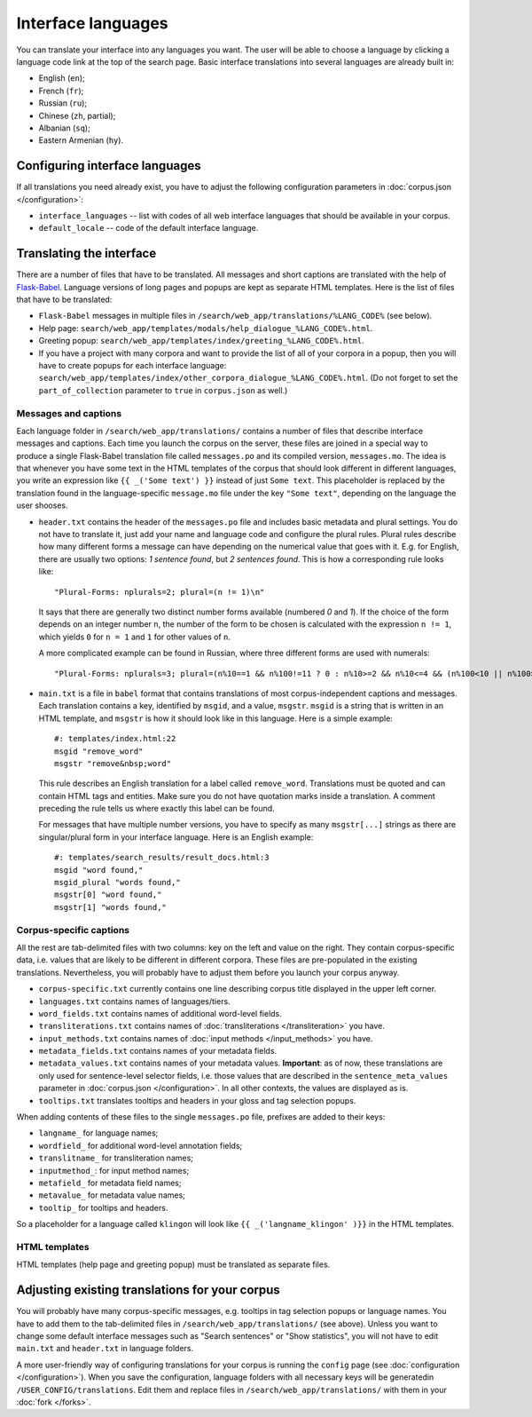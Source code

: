 Interface languages
===================

You can translate your interface into any languages you want. The user will be able to choose a language by clicking a language code link at the top of the search page. Basic interface translations into several languages are already built in:

- English (``en``);
- French (``fr``);
- Russian (``ru``);
- Chinese (``zh``, partial);
- Albanian (``sq``);
- Eastern Armenian (``hy``).

Configuring interface languages
-------------------------------

If all translations you need already exist, you have to adjust the following configuration parameters in :doc:`corpus.json </configuration>`:

- ``interface_languages`` -- list with codes of all web interface languages that should be available in your corpus.
- ``default_locale`` -- code of the default interface language.

Translating the interface
-------------------------

There are a number of files that have to be translated. All messages and short captions are translated with the help of `Flask-Babel`_. Language versions of long pages and popups are kept as separate HTML templates. Here is the list of files that have to be translated:

- ``Flask-Babel`` messages in multiple files in ``/search/web_app/translations/%LANG_CODE%`` (see below).
- Help page: ``search/web_app/templates/modals/help_dialogue_%LANG_CODE%.html``.
- Greeting popup: ``search/web_app/templates/index/greeting_%LANG_CODE%.html``.
- If you have a project with many corpora and want to provide the list of all of your corpora in a popup, then you will have to create popups for each interface language: ``search/web_app/templates/index/other_corpora_dialogue_%LANG_CODE%.html``. (Do not forget to set the ``part_of_collection`` parameter to ``true`` in ``corpus.json`` as well.)

.. _Flask-Babel: https://flask-babel.tkte.ch/

Messages and captions
~~~~~~~~~~~~~~~~~~~~~

Each language folder in ``/search/web_app/translations/`` contains a number of files that describe interface messages and captions. Each time you launch the corpus on the server, these files are joined in a special way to produce a single Flask-Babel translation file called ``messages.po`` and its compiled version, ``messages.mo``. The idea is that whenever you have some text in the HTML templates of the corpus that should look different in different languages, you write an expression like ``{{ _('Some text') }}`` instead of just ``Some text``. This placeholder is replaced by the translation found in the language-specific ``message.mo`` file under the key ``"Some text"``, depending on the language the user shooses.

- ``header.txt`` contains the header of the ``messages.po`` file and includes basic metadata and plural settings. You do not have to translate it, just add your name and language code and configure the plural rules. Plural rules describe how many different forms a message can have depending on the numerical value that goes with it. E.g. for English, there are usually two options: *1 sentence found*, but *2 sentences found*. This is how a corresponding rule looks like::

    "Plural-Forms: nplurals=2; plural=(n != 1)\n"

  It says that there are generally two distinct number forms available (numbered *0* and *1*). If the choice of the form depends on an integer number ``n``, the number of the form to be chosen is calculated with the expression ``n != 1``, which yields ``0`` for ``n = 1`` and ``1`` for other values of ``n``.

  A more complicated example can be found in Russian, where three different forms are used with numerals::

    "Plural-Forms: nplurals=3; plural=(n%10==1 && n%100!=11 ? 0 : n%10>=2 && n%10<=4 && (n%100<10 || n%100>=20) ? 1 : 2)\n"

- ``main.txt`` is a file in ``babel`` format that contains translations of most corpus-independent captions and messages. Each translation contains a key, identified by ``msgid``, and a value, ``msgstr``. ``msgid`` is a string that is written in an HTML template, and ``msgstr`` is how it should look like in this language. Here is a simple example::

    #: templates/index.html:22
    msgid "remove_word"
    msgstr "remove&nbsp;word"

  This rule describes an English translation for a label called ``remove_word``. Translations must be quoted and can contain HTML tags and entities. Make sure you do not have quotation marks inside a translation. A comment preceding the rule tells us where exactly this label can be found.

  For messages that have multiple number versions, you have to specify as many ``msgstr[...]`` strings as there are singular/plural form in your interface language. Here is an English example::

    #: templates/search_results/result_docs.html:3
    msgid "word found,"
    msgid_plural "words found,"
    msgstr[0] "word found,"
    msgstr[1] "words found,"

Corpus-specific captions
~~~~~~~~~~~~~~~~~~~~~~~~

All the rest are tab-delimited files with two columns: key on the left and value on the right. They contain corpus-specific data, i.e. values that are likely to be different in different corpora. These files are pre-populated in the existing translations. Nevertheless, you will probably have to adjust them before you launch your corpus anyway.

- ``corpus-specific.txt`` currently contains one line describing corpus title displayed in the upper left corner.
- ``languages.txt`` contains names of languages/tiers.
- ``word_fields.txt`` contains names of additional word-level fields.
- ``transliterations.txt`` contains names of :doc:`transliterations </transliteration>` you have.
- ``input_methods.txt`` contains names of :doc:`input methods </input_methods>` you have.
- ``metadata_fields.txt`` contains names of your metadata fields.
- ``metadata_values.txt`` contains names of your metadata values. **Important**: as of now, these translations are only used for sentence-level selector fields, i.e. those values that are described in the ``sentence_meta_values`` parameter in :doc:`corpus.json </configuration>`. In all other contexts, the values are displayed as is.
- ``tooltips.txt`` translates tooltips and headers in your gloss and tag selection popups.

When adding contents of these files to the single ``messages.po`` file, prefixes are added to their keys:

- ``langname_`` for language names;
- ``wordfield_`` for additional word-level annotation fields;
- ``translitname_`` for transliteration names;
- ``inputmethod_``: for input method names;
- ``metafield_`` for metadata field names;
- ``metavalue_`` for metadata value names;
- ``tooltip_`` for tooltips and headers.

So a placeholder for a language called ``klingon`` will look like ``{{ _('langname_klingon' )}}`` in the HTML templates.


HTML templates
~~~~~~~~~~~~~~

HTML templates (help page and greeting popup) must be translated as separate files.

Adjusting existing translations for your corpus
-----------------------------------------------

You will probably have many corpus-specific messages, e.g. tooltips in tag selection popups or language names. You have to add them to the tab-delimited files in ``/search/web_app/translations/`` (see above). Unless you want to change some default interface messages such as "Search sentences" or "Show statistics", you will not have to edit ``main.txt`` and ``header.txt`` in language folders.

A more user-friendly way of configuring translations for your corpus is running the ``config`` page (see :doc:`configuration </configuration>`). When you save the configuration, language folders with all necessary keys will be generatedin ``/USER_CONFIG/translations``. Edit them and replace files in ``/search/web_app/translations/`` with them in your :doc:`fork </forks>`.